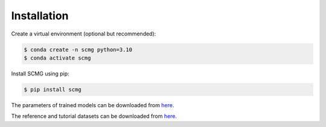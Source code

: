 Installation
============

Create a virtual environment (optional but recommended):

.. code-block:: console

   $ conda create -n scmg python=3.10
   $ conda activate scmg

Install SCMG using pip:

.. code-block:: console

   $ pip install scmg

The parameters of trained models can be downloaded from `here <https://huggingface.co/xingjiepan/SCMG/tree/main/models>`_.

The reference and tutorial datasets can be downloaded from `here <https://huggingface.co/datasets/xingjiepan/SCMG_data/tree/main/data>`_.
